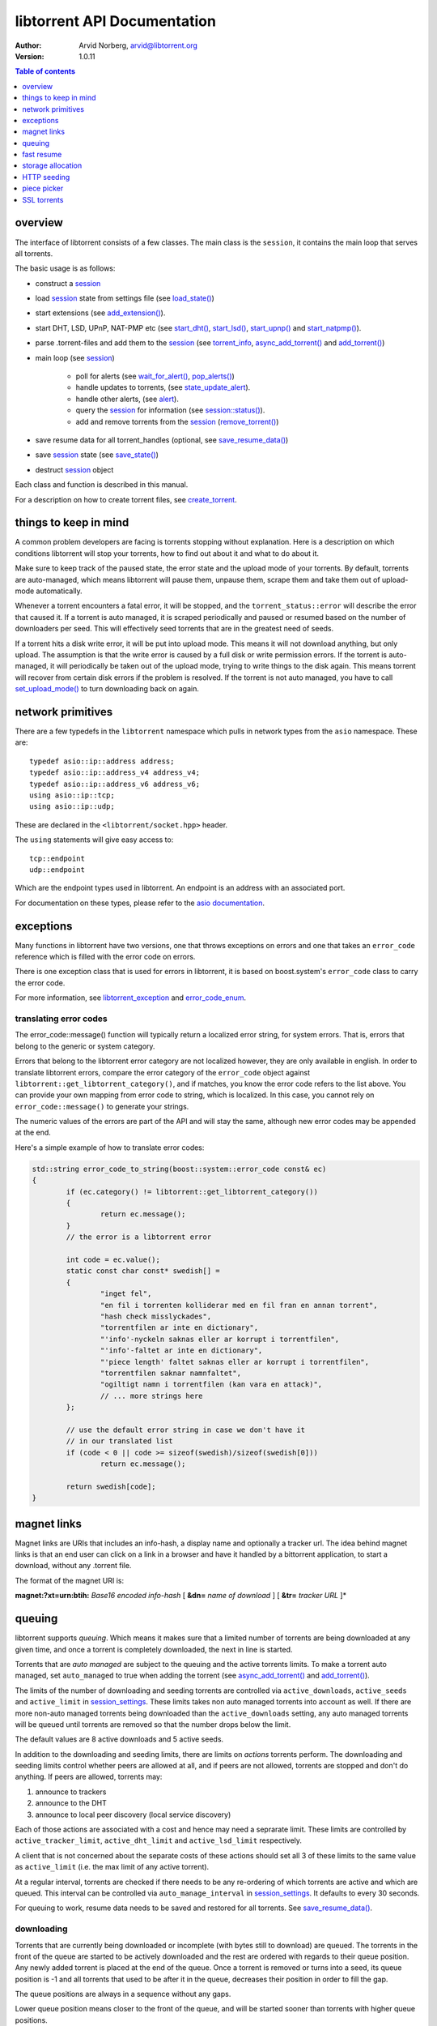 ============================
libtorrent API Documentation
============================

:Author: Arvid Norberg, arvid@libtorrent.org
:Version: 1.0.11

.. contents:: Table of contents
  :depth: 1
  :backlinks: none

overview
========

The interface of libtorrent consists of a few classes. The main class is
the ``session``, it contains the main loop that serves all torrents.

The basic usage is as follows:

* construct a `session`__
* load `session`__ state from settings file (see `load_state()`__)
* start extensions (see `add_extension()`__).
* start DHT, LSD, UPnP, NAT-PMP etc (see `start_dht()`__, `start_lsd()`__, `start_upnp()`__
  and `start_natpmp()`__).
* parse .torrent-files and add them to the `session`__ (see `torrent_info`__,
  `async_add_torrent()`__ and `add_torrent()`__)
* main loop (see `session`__)

	* poll for alerts (see `wait_for_alert()`__, `pop_alerts()`__)
	* handle updates to torrents, (see `state_update_alert`__).
	* handle other alerts, (see `alert`__).
	* query the `session`__ for information (see `session::status()`__).
	* add and remove torrents from the `session`__ (`remove_torrent()`__)

* save resume data for all torrent_handles (optional, see
  `save_resume_data()`__)
* save `session`__ state (see `save_state()`__)
* destruct `session`__ object

Each class and function is described in this manual.

For a description on how to create torrent files, see `create_torrent`__.

.. _make_torrent: make_torrent.html

things to keep in mind
======================

A common problem developers are facing is torrents stopping without explanation.
Here is a description on which conditions libtorrent will stop your torrents,
how to find out about it and what to do about it.

Make sure to keep track of the paused state, the error state and the upload
mode of your torrents. By default, torrents are auto-managed, which means
libtorrent will pause them, unpause them, scrape them and take them out
of upload-mode automatically.

Whenever a torrent encounters a fatal error, it will be stopped, and the
``torrent_status::error`` will describe the error that caused it. If a torrent
is auto managed, it is scraped periodically and paused or resumed based on
the number of downloaders per seed. This will effectively seed torrents that
are in the greatest need of seeds.

If a torrent hits a disk write error, it will be put into upload mode. This
means it will not download anything, but only upload. The assumption is that
the write error is caused by a full disk or write permission errors. If the
torrent is auto-managed, it will periodically be taken out of the upload
mode, trying to write things to the disk again. This means torrent will recover
from certain disk errors if the problem is resolved. If the torrent is not
auto managed, you have to call `set_upload_mode()`__ to turn
downloading back on again.

network primitives
==================

There are a few typedefs in the ``libtorrent`` namespace which pulls
in network types from the ``asio`` namespace. These are::

	typedef asio::ip::address address;
	typedef asio::ip::address_v4 address_v4;
	typedef asio::ip::address_v6 address_v6;
	using asio::ip::tcp;
	using asio::ip::udp;

These are declared in the ``<libtorrent/socket.hpp>`` header.

The ``using`` statements will give easy access to::

	tcp::endpoint
	udp::endpoint

Which are the endpoint types used in libtorrent. An endpoint is an address
with an associated port.

For documentation on these types, please refer to the `asio documentation`_.

.. _`asio documentation`: http://asio.sourceforge.net/asio-0.3.8/doc/asio/reference.html

exceptions
==========

Many functions in libtorrent have two versions, one that throws exceptions on
errors and one that takes an ``error_code`` reference which is filled with the
error code on errors.

There is one exception class that is used for errors in libtorrent, it is based
on boost.system's ``error_code`` class to carry the error code.

For more information, see `libtorrent_exception`__ and `error_code_enum`__.

translating error codes
-----------------------

The error_code::message() function will typically return a localized error string,
for system errors. That is, errors that belong to the generic or system category.

Errors that belong to the libtorrent error category are not localized however, they
are only available in english. In order to translate libtorrent errors, compare the
error category of the ``error_code`` object against ``libtorrent::get_libtorrent_category()``,
and if matches, you know the error code refers to the list above. You can provide
your own mapping from error code to string, which is localized. In this case, you
cannot rely on ``error_code::message()`` to generate your strings.

The numeric values of the errors are part of the API and will stay the same, although
new error codes may be appended at the end.

Here's a simple example of how to translate error codes:

.. code:: c++

	std::string error_code_to_string(boost::system::error_code const& ec)
	{
		if (ec.category() != libtorrent::get_libtorrent_category())
		{
			return ec.message();
		}
		// the error is a libtorrent error

		int code = ec.value();
		static const char const* swedish[] =
		{
			"inget fel",
			"en fil i torrenten kolliderar med en fil fran en annan torrent",
			"hash check misslyckades",
			"torrentfilen ar inte en dictionary",
			"'info'-nyckeln saknas eller ar korrupt i torrentfilen",
			"'info'-faltet ar inte en dictionary",
			"'piece length' faltet saknas eller ar korrupt i torrentfilen",
			"torrentfilen saknar namnfaltet",
			"ogiltigt namn i torrentfilen (kan vara en attack)",
			// ... more strings here
		};

		// use the default error string in case we don't have it
		// in our translated list
		if (code < 0 || code >= sizeof(swedish)/sizeof(swedish[0]))
			return ec.message();

		return swedish[code];
	}

magnet links
============

Magnet links are URIs that includes an info-hash, a display name and optionally
a tracker url. The idea behind magnet links is that an end user can click on a
link in a browser and have it handled by a bittorrent application, to start a
download, without any .torrent file.

The format of the magnet URI is:

**magnet:?xt=urn:btih:** *Base16 encoded info-hash* [ **&dn=** *name of download* ] [ **&tr=** *tracker URL* ]*

queuing
=======

libtorrent supports *queuing*. Which means it makes sure that a limited number of
torrents are being downloaded at any given time, and once a torrent is completely
downloaded, the next in line is started.

Torrents that are *auto managed* are subject to the queuing and the active
torrents limits. To make a torrent auto managed, set ``auto_managed`` to true
when adding the torrent (see `async_add_torrent()`__ and `add_torrent()`__).

The limits of the number of downloading and seeding torrents are controlled via
``active_downloads``, ``active_seeds`` and ``active_limit`` in
`session_settings`__. These limits takes non auto managed torrents into account as
well. If there are more non-auto managed torrents being downloaded than the
``active_downloads`` setting, any auto managed torrents will be queued until
torrents are removed so that the number drops below the limit.

The default values are 8 active downloads and 5 active seeds.

In addition to the downloading and seeding limits, there are limits on *actions*
torrents perform. The downloading and seeding limits control whether peers are
allowed at all, and if peers are not allowed, torrents are stopped and don't do
anything. If peers are allowed, torrents may:

1. announce to trackers
2. announce to the DHT
3. announce to local peer discovery (local service discovery)

Each of those actions are associated with a cost and hence may need a seprarate
limit. These limits are controlled by ``active_tracker_limit``,
``active_dht_limit`` and ``active_lsd_limit`` respectively.

A client that is not concerned about the separate costs of these actions should
set all 3 of these limits to the same value as ``active_limit`` (i.e.
the max limit of any active torrent).

At a regular interval, torrents are checked if there needs to be any
re-ordering of which torrents are active and which are queued. This interval
can be controlled via ``auto_manage_interval`` in `session_settings`__. It defaults
to every 30 seconds.

For queuing to work, resume data needs to be saved and restored for all
torrents. See `save_resume_data()`__.

downloading
-----------

Torrents that are currently being downloaded or incomplete (with bytes still to
download) are queued. The torrents in the front of the queue are started to be
actively downloaded and the rest are ordered with regards to their queue
position. Any newly added torrent is placed at the end of the queue. Once a
torrent is removed or turns into a seed, its queue position is -1 and all
torrents that used to be after it in the queue, decreases their position in
order to fill the gap.

The queue positions are always in a sequence without any gaps.

Lower queue position means closer to the front of the queue, and will be
started sooner than torrents with higher queue positions.

To query a torrent for its position in the queue, or change its position, see:
`queue_position()`__, `queue_position_up()`__, `queue_position_down()`__,
`queue_position_top()`__ and `queue_position_bottom()`__.

seeding
-------

Auto managed seeding torrents are rotated, so that all of them are allocated a
fair amount of seeding. Torrents with fewer completed *seed cycles* are
prioritized for seeding. A seed cycle is completed when a torrent meets either
the share ratio limit (uploaded bytes / downloaded bytes), the share time ratio
(time seeding / time downloaing) or seed time limit (time seeded).

The relevant settings to control these limits are ``share_ratio_limit``,
``seed_time_ratio_limit`` and ``seed_time_limit`` in `session_settings`__.


fast resume
===========

The fast resume mechanism is a way to remember which pieces are downloaded
and where they are put between sessions. You can generate fast resume data by
calling `save_resume_data()`__ on `torrent_handle`__. You can
then save this data to disk and use it when resuming the torrent. libtorrent
will not check the piece hashes then, and rely on the information given in the
fast-resume data. The fast-resume data also contains information about which
blocks, in the unfinished pieces, were downloaded, so it will not have to
start from scratch on the partially downloaded pieces.

To use the fast-resume data you simply give it to `async_add_torrent()`__ and
`add_torrent()`__, and it will skip the time consuming checks. It may have to do
the checking anyway, if the fast-resume data is corrupt or doesn't fit the
storage for that torrent, then it will not trust the fast-resume data and just
do the checking.

file format
-----------

The file format is a bencoded dictionary containing the following fields:

+--------------------------+--------------------------------------------------------------+
| ``file-format``          | string: "libtorrent resume file"                             |
|                          |                                                              |
+--------------------------+--------------------------------------------------------------+
| ``file-version``         | integer: 1                                                   |
|                          |                                                              |
+--------------------------+--------------------------------------------------------------+
| ``info-hash``            | string, the info hash of the torrent this data is saved for. |
|                          |                                                              |
+--------------------------+--------------------------------------------------------------+
| ``blocks per piece``     | integer, the number of blocks per piece. Must be: piece_size |
|                          | / (16 * 1024). Clamped to be within the range [1, 256]. It   |
|                          | is the number of blocks per (normal sized) piece. Usually    |
|                          | each block is 16 * 1024 bytes in size. But if piece size is  |
|                          | greater than 4 megabytes, the block size will increase.      |
|                          |                                                              |
+--------------------------+--------------------------------------------------------------+
| ``pieces``               | A string with piece flags, one character per piece.          |
|                          | Bit 1 means we have that piece.                              |
|                          | Bit 2 means we have verified that this piece is correct.     |
|                          | This only applies when the torrent is in seed_mode.          |
+--------------------------+--------------------------------------------------------------+
| ``slots``                | list of integers. The list maps slots to piece indices. It   |
|                          | tells which piece is on which slot. If piece index is -2 it  |
|                          | means it is free, that there's no piece there. If it is -1,  |
|                          | means the slot isn't allocated on disk yet. The pieces have  |
|                          | to meet the following requirement:                           |
|                          |                                                              |
|                          | If there's a slot at the position of the piece index,        |
|                          | the piece must be located in that slot.                      |
|                          |                                                              |
+--------------------------+--------------------------------------------------------------+
| ``total_uploaded``       | integer. The number of bytes that have been uploaded in      |
|                          | total for this torrent.                                      |
+--------------------------+--------------------------------------------------------------+
| ``total_downloaded``     | integer. The number of bytes that have been downloaded in    |
|                          | total for this torrent.                                      |
+--------------------------+--------------------------------------------------------------+
| ``active_time``          | integer. The number of seconds this torrent has been active. |
|                          | i.e. not paused.                                             |
+--------------------------+--------------------------------------------------------------+
| ``seeding_time``         | integer. The number of seconds this torrent has been active  |
|                          | and seeding.                                                 |
+--------------------------+--------------------------------------------------------------+
| ``num_seeds``            | integer. An estimate of the number of seeds on this torrent  |
|                          | when the resume data was saved. This is scrape data or based |
|                          | on the peer list if scrape data is unavailable.              |
+--------------------------+--------------------------------------------------------------+
| ``num_downloaders``      | integer. An estimate of the number of downloaders on this    |
|                          | torrent when the resume data was last saved. This is used as |
|                          | an initial estimate until we acquire up-to-date scrape info. |
+--------------------------+--------------------------------------------------------------+
| ``upload_rate_limit``    | integer. In case this torrent has a per-torrent upload rate  |
|                          | limit, this is that limit. In bytes per second.              |
+--------------------------+--------------------------------------------------------------+
| ``download_rate_limit``  | integer. The download rate limit for this torrent in case    |
|                          | one is set, in bytes per second.                             |
+--------------------------+--------------------------------------------------------------+
| ``max_connections``      | integer. The max number of peer connections this torrent     |
|                          | may have, if a limit is set.                                 |
+--------------------------+--------------------------------------------------------------+
| ``max_uploads``          | integer. The max number of unchoked peers this torrent may   |
|                          | have, if a limit is set.                                     |
+--------------------------+--------------------------------------------------------------+
| ``seed_mode``            | integer. 1 if the torrent is in seed mode, 0 otherwise.      |
+--------------------------+--------------------------------------------------------------+
| ``priority``             | integer. The priority of a torrent determines how much       |
|                          | bandwidth its peers are assigned when distributing upload    |
|                          | and download rate quotas.                                    |
+--------------------------+--------------------------------------------------------------+
| ``file_priority``        | list of integers. One entry per file in the torrent. Each    |
|                          | entry is the priority of the file with the same index.       |
+--------------------------+--------------------------------------------------------------+
| ``piece_priority``       | string of bytes. Each byte is interpreted as an integer and  |
|                          | is the priority of that piece.                               |
+--------------------------+--------------------------------------------------------------+
| ``auto_managed``         | integer. 1 if the torrent is auto managed, otherwise 0.      |
+--------------------------+--------------------------------------------------------------+
| ``sequential_download``  | integer. 1 if the torrent is in sequential download mode,    |
|                          | 0 otherwise.                                                 |
+--------------------------+--------------------------------------------------------------+
| ``paused``               | integer. 1 if the torrent is paused, 0 otherwise.            |
+--------------------------+--------------------------------------------------------------+
| ``trackers``             | list of lists of strings. The top level list lists all       |
|                          | tracker tiers. Each second level list is one tier of         |
|                          | trackers.                                                    |
+--------------------------+--------------------------------------------------------------+
| ``mapped_files``         | list of strings. If any file in the torrent has been         |
|                          | renamed, this entry contains a list of all the filenames.    |
|                          | In the same order as in the torrent file.                    |
+--------------------------+--------------------------------------------------------------+
| ``url-list``             | list of strings. List of url-seed URLs used by this torrent. |
|                          | The urls are expected to be properly encoded and not contain |
|                          | any illegal url characters.                                  |
+--------------------------+--------------------------------------------------------------+
| ``httpseeds``            | list of strings. List of httpseed URLs used by this torrent. |
|                          | The urls are expected to be properly encoded and not contain |
|                          | any illegal url characters.                                  |
+--------------------------+--------------------------------------------------------------+
| ``merkle tree``          | string. In case this torrent is a merkle torrent, this is a  |
|                          | string containing the entire merkle tree, all nodes,         |
|                          | including the root and all leaves. The tree is not           |
|                          | necessarily complete, but complete enough to be able to send |
|                          | any piece that we have, indicated by the have bitmask.       |
+--------------------------+--------------------------------------------------------------+
| ``save_path``            | string. The save path where this torrent was saved. This is  |
|                          | especially useful when moving torrents with move_storage()   |
|                          | since this will be updated.                                  |
+--------------------------+--------------------------------------------------------------+
| ``peers``                | string. This string contains IPv4 and port pairs of peers we |
|                          | were connected to last session. The endpoints are in compact |
|                          | representation. 4 bytes IPv4 address followed by 2 bytes     |
|                          | port. Hence, the length of this string should be divisible   |
|                          | by 6.                                                        |
+--------------------------+--------------------------------------------------------------+
| ``banned_peers``         | string. This string has the same format as ``peers`` but     |
|                          | instead represent IPv4 peers that we have banned.            |
+--------------------------+--------------------------------------------------------------+
| ``peers6``               | string. This string contains IPv6 and port pairs of peers we |
|                          | were connected to last session. The endpoints are in compact |
|                          | representation. 16 bytes IPv6 address followed by 2 bytes    |
|                          | port. The length of this string should be divisible by 18.   |
+--------------------------+--------------------------------------------------------------+
| ``banned_peers6``        | string. This string has the same format as ``peers6`` but    |
|                          | instead represent IPv6 peers that we have banned.            |
+--------------------------+--------------------------------------------------------------+
| ``unfinished``           | list of dictionaries. Each dictionary represents an          |
|                          | piece, and has the following layout:                         |
|                          |                                                              |
|                          | +-------------+--------------------------------------------+ |
|                          | | ``piece``   | integer, the index of the piece this entry | |
|                          | |             | refers to.                                 | |
|                          | +-------------+--------------------------------------------+ |
|                          | | ``bitmask`` | string, a binary bitmask representing the  | |
|                          | |             | blocks that have been downloaded in this   | |
|                          | |             | piece.                                     | |
|                          | +-------------+--------------------------------------------+ |
|                          | | ``adler32`` | The adler32 checksum of the data in the    | |
|                          | |             | blocks specified by ``bitmask``.           | |
|                          | |             |                                            | |
|                          | +-------------+--------------------------------------------+ |
|                          |                                                              |
+--------------------------+--------------------------------------------------------------+
| ``file sizes``           | list where each entry corresponds to a file in the file list |
|                          | in the metadata. Each entry has a list of two values, the    |
|                          | first value is the size of the file in bytes, the second     |
|                          | is the time stamp when the last time someone wrote to it.    |
|                          | This information is used to compare with the files on disk.  |
|                          | All the files must match exactly this information in order   |
|                          | to consider the resume data as current. Otherwise a full     |
|                          | re-check is issued.                                          |
+--------------------------+--------------------------------------------------------------+
| ``allocation``           | The allocation mode for the storage. Can be either ``full``  |
|                          | or ``compact``. If this is full, the file sizes and          |
|                          | timestamps are disregarded. Pieces are assumed not to have   |
|                          | moved around even if the files have been modified after the  |
|                          | last resume data checkpoint.                                 |
+--------------------------+--------------------------------------------------------------+

storage allocation
==================

There are two modes in which storage (files on disk) are allocated in libtorrent.

1. The traditional *full allocation* mode, where the entire files are filled up
   with zeros before anything is downloaded. Files are allocated on demand, the
   first time anything is written to them. The main benefit of this mode is that
   it avoids creating heavily fragmented files.

2. The *sparse allocation*, sparse files are used, and pieces are downloaded
   directly to where they belong. This is the recommended (and default) mode.

In previous versions of libtorrent, a 3rd mode was supported, *compact
allocation*. Support for this is deprecated and will be removed in future
versions of libtorrent. It's still described in here for completeness.

The allocation mode is selected when a torrent is started. It is passed as an
argument to `session::add_torrent()`__ or `session::async_add_torrent()`__.

The decision to use full allocation or compact allocation typically depends on
whether any files have priority 0 and if the filesystem supports sparse files.

sparse allocation
-----------------

On filesystems that supports sparse files, this allocation mode will only use
as much space as has been downloaded.

The main drawback of this mode is that it may create heavily fragmented files.

 * It does not require an allocation pass on startup.

full allocation
---------------

When a torrent is started in full allocation mode, the disk-io thread
will make sure that the entire storage is allocated, and fill any gaps with zeros.
It will of course still check for existing pieces and fast resume data. The main
drawbacks of this mode are:

 * It may take longer to start the torrent, since it will need to fill the files
   with zeroes. This delay is linear to the size of the download.

 * The download may occupy unnecessary disk space between download sessions.

 * Disk caches usually perform poorly with random access to large files
   and may slow down the download some.

The benefits of this mode are:

 * Downloaded pieces are written directly to their final place in the files and
   the total number of disk operations will be fewer and may also play nicer to
   filesystems' file allocation, and reduce fragmentation.

 * No risk of a download failing because of a full disk during download, once
   all files have been created.

compact allocation
------------------

.. note::
	Note that support for compact allocation is deprecated in libttorrent, and will
	be removed in future versions.

The compact allocation will only allocate as much storage as it needs to keep
the pieces downloaded so far. This means that pieces will be moved around to be
placed at their final position in the files while downloading (to make sure the
completed download has all its pieces in the correct place). So, the main
drawbacks are:

 * More disk operations while downloading since pieces are moved around.

 * Potentially more fragmentation in the filesystem.

 * Cannot be used while having files with priority 0.

The benefits though, are:

 * No startup delay, since the files don't need allocating.

 * The download will not use unnecessary disk space.

 * Disk caches perform much better than in full allocation and raises the
   download speed limit imposed by the disk.

 * Works well on filesystems that don't support sparse files.

The algorithm that is used when allocating pieces and slots isn't very
complicated. For the interested, a description follows.

storing a piece:

1. let **A** be a newly downloaded piece, with index **n**.
2. let **s** be the number of slots allocated in the file we're
   downloading to. (the number of pieces it has room for).
3. if **n** >= **s** then allocate a new slot and put the piece there.
4. if **n** < **s** then allocate a new slot, move the data at
   slot **n** to the new slot and put **A** in slot **n**.

allocating a new slot:

1. if there's an unassigned slot (a slot that doesn't
   contain any piece), return that slot index.
2. append the new slot at the end of the file (or find an unused slot).
3. let **i** be the index of newly allocated slot
4. if we have downloaded piece index **i** already (to slot **j**) then

   1. move the data at slot **j** to slot **i**.
   2. return slot index **j** as the newly allocated free slot.

5. return **i** as the newly allocated slot.


HTTP seeding
============

There are two kinds of HTTP seeding. One with that assumes a smart (and polite)
client and one that assumes a smart server. These are specified in `BEP 19`_
and `BEP 17`_ respectively.

libtorrent supports both. In the libtorrent source code and API, BEP 19 urls
are typically referred to as *url seeds* and BEP 17 urls are typically referred
to as *HTTP seeds*.

The libtorrent implementation of `BEP 19`_ assumes that, if the URL ends with a
slash ('/'), the filename should be appended to it in order to request pieces
from that file. The way this works is that if the torrent is a single-file
torrent, only that filename is appended. If the torrent is a multi-file
torrent, the torrent's name '/' the file name is appended. This is the same
directory structure that libtorrent will download torrents into.

.. _`BEP 17`: http://bittorrent.org/beps/bep_0017.html
.. _`BEP 19`: http://bittorrent.org/beps/bep_0019.html

piece picker
============

The piece picker in libtorrent has the following features:

* rarest first
* sequential download
* random pick
* reverse order picking
* parole mode
* prioritize partial pieces
* prefer whole pieces
* piece affinity by speed category
* piece priorities

internal representation
-----------------------

It is optimized by, at all times, keeping a list of pieces ordered by rarity,
randomly shuffled within each rarity class. This list is organized as a single
vector of contigous memory in RAM, for optimal memory locality and to eliminate
heap allocations and frees when updating rarity of pieces.

Expensive events, like a peer joining or leaving, are evaluated lazily, since
it's cheaper to rebuild the whole list rather than updating every single piece
in it. This means as long as no blocks are picked, peers joining and leaving is
no more costly than a single peer joining or leaving. Of course the special
cases of peers that have all or no pieces are optimized to not require
rebuilding the list.

picker strategy
---------------

The normal mode of the picker is of course *rarest first*, meaning pieces that
few peers have are preferred to be downloaded over pieces that more peers have.
This is a fundamental algorithm that is the basis of the performance of
bittorrent. However, the user may set the piece picker into sequential download
mode. This mode simply picks pieces sequentially, always preferring lower piece
indices.

When a torrent starts out, picking the rarest pieces means increased risk that
pieces won't be completed early (since there are only a few peers they can be
downloaded from), leading to a delay of having any piece to offer to other
peers. This lack of pieces to trade, delays the client from getting started
into the normal tit-for-tat mode of bittorrent, and will result in a long
ramp-up time. The heuristic to mitigate this problem is to, for the first few
pieces, pick random pieces rather than rare pieces. The threshold for when to
leave this initial picker mode is determined by
`session_settings::initial_picker_threshold`__.

reverse order
-------------

An orthogonal setting is *reverse order*, which is used for *snubbed* peers.
Snubbed peers are peers that appear very slow, and might have timed out a piece
request. The idea behind this is to make all snubbed peers more likely to be
able to do download blocks from the same piece, concentrating slow peers on as
few pieces as possible. The reverse order means that the most common pieces are
picked, instead of the rarest pieces (or in the case of sequential download,
the last pieces, intead of the first).

parole mode
-----------

Peers that have participated in a piece that failed the hash check, may be put
in *parole mode*. This means we prefer downloading a full piece  from this
peer, in order to distinguish which peer is sending corrupt data. Whether to do
this is or not is controlled by `session_settings::use_parole_mode`__.

In parole mode, the piece picker prefers picking one whole piece at a time for
a given peer, avoiding picking any blocks from a piece any other peer has
contributed to (since that would defeat the purpose of parole mode).

prioritize partial pieces
-------------------------

This setting determines if partially downloaded or requested pieces should
always be preferred over other pieces. The benefit of doing this is that the
number of partial pieces is minimized (and hence the turn-around time for
downloading a block until it can be uploaded to others is minimized). It also
puts less stress on the disk cache, since fewer partial pieces need to be kept
in the cache. Whether or not to enable this is controlled by
`session_settings::prioritize_partial_pieces`__.

The main benefit of not prioritizing partial pieces is that the rarest first
algorithm gets to have more influence on which pieces are picked. The picker is
more likely to truly pick the rarest piece, and hence improving the performance
of the swarm.

This setting is turned on automatically whenever the number of partial pieces
in the piece picker exceeds the number of peers we're connected to times 1.5.
This is in order to keep the waste of partial pieces to a minimum, but still
prefer rarest pieces.

prefer whole pieces
-------------------

The *prefer whole pieces* setting makes the piece picker prefer picking entire
pieces at a time. This is used by web connections (both http seeding
standards), in order to be able to coalesce the small bittorrent requests to
larger HTTP requests. This significantly improves performance when downloading
over HTTP.

It is also used by peers that are downloading faster than a certain threshold.
The main advantage is that these peers will better utilize the other peer's
disk cache, by requesting all blocks in a single piece, from the same peer.

This threshold is controlled by `session_settings::whole_pieces_threshold`__.

*TODO: piece affinity by speed category*
*TODO: piece priorities*

SSL torrents
============

Torrents may have an SSL root (CA) certificate embedded in them. Such torrents
are called *SSL torrents*. An SSL torrent talks to all bittorrent peers over
SSL. The protocols are layered like this:

.. image:: utp_stack.png

During the SSL handshake, both peers need to authenticate by providing a
certificate that is signed by the CA certificate found in the .torrent file.
These peer certificates are expected to be privided to peers through some other
means than bittorrent. Typically by a peer generating a certificate request
which is sent to the publisher of the torrent, and the publisher returning a
signed certificate.

In libtorrent, `set_ssl_certificate()`__ in `torrent_handle`__ is used to tell
libtorrent where to find the peer certificate and the private key for it. When
an SSL torrent is loaded, the `torrent_need_cert_alert`__ is posted to remind the
user to provide a certificate.

A peer connecting to an SSL torrent MUST provide the *SNI* TLS extension
(server name indication). The server name is the hex encoded info-hash of the
torrent to connect to. This is required for the client accepting the connection
to know which certificate to present.

SSL connections are accepted on a separate socket from normal bittorrent
connections. To pick which port the SSL socket should bind to, set
`session_settings::ssl_listen`__ to a different port. It defaults to port 4433.
This setting is only taken into account when the normal listen socket is opened
(i.e. just changing this setting won't necessarily close and re-open the SSL
socket). To not listen on an SSL socket at all, set ``ssl_listen`` to 0.

This feature is only available if libtorrent is build with openssl support
(``TORRENT_USE_OPENSSL``) and requires at least openSSL version 1.0, since it
needs SNI support.

Peer certificates must have at least one *SubjectAltName* field of type
dNSName. At least one of the fields must *exactly* match the name of the
torrent. This is a byte-by-byte comparison, the UTF-8 encoding must be
identical (i.e. there's no unicode normalization going on). This is the
recommended way of verifying certificates for HTTPS servers according to `RFC
2818`_. Note the difference that for torrents only *dNSName* fields are taken
into account (not IP address fields). The most specific (i.e. last) *Common
Name* field is also taken into account if no *SubjectAltName* did not match.

If any of these fields contain a single asterisk ("*"), the certificate is
considered covering any torrent, allowing it to be reused for any torrent.

The purpose of matching the torrent name with the fields in the peer
certificate is to allow a publisher to have a single root certificate for all
torrents it distributes, and issue separate peer certificates for each torrent.
A peer receiving a certificate will not necessarily be able to access all
torrents published by this root certificate (only if it has a "star cert").

.. _`RFC 2818`: http://www.ietf.org/rfc/rfc2818.txt

testing
-------

To test incoming SSL connections to an SSL torrent, one can use the following
*openssl* command::

	openssl s_client -cert <peer-certificate>.pem -key <peer-private-key>.pem -CAfile \
	   <torrent-cert>.pem -debug -connect 127.0.0.1:4433 -tls1 -servername <info-hash>

To create a root certificate, the Distinguished Name (*DN*) is not taken into
account by bittorrent peers. You still need to specify something, but from
libtorrent's point of view, it doesn't matter what it is. libtorrent only makes
sure the peer certificates are signed by the correct root certificate.

One way to create the certificates is to use the ``CA.sh`` script that comes
with openssl, like thisi (don't forget to enter a common Name for the
certificate)::

	CA.sh -newca
	CA.sh -newreq
	CA.sh -sign

The torrent certificate is located in ``./demoCA/private/demoCA/cacert.pem``,
this is the pem file to include in the .torrent file.

The peer's certificate is located in ``./newcert.pem`` and the certificate's
private key in ``./newkey.pem``.

__ reference-Session.html#session
__ reference-Session.html#session
__ reference-Session.html#load_state()
__ reference-Core.html#add_extension()
__ reference-Session.html#start_dht()
__ reference-Session.html#start_lsd()
__ reference-Session.html#start_upnp()
__ reference-Session.html#start_natpmp()
__ reference-Session.html#session
__ reference-Core.html#torrent_info
__ reference-Session.html#async_add_torrent()
__ reference-Session.html#add_torrent()
__ reference-Session.html#session
__ reference-Session.html#wait_for_alert()
__ reference-Session.html#pop_alerts()
__ reference-Alerts.html#state_update_alert
__ reference-Alerts.html#alert
__ reference-Session.html#session
__ reference-Session.html#status()
__ reference-Session.html#session
__ reference-Session.html#remove_torrent()
__ reference-Core.html#save_resume_data()
__ reference-Session.html#session
__ reference-Session.html#save_state()
__ reference-Session.html#session
__ reference-Create_Torrents.html#create_torrent
__ reference-Core.html#set_upload_mode()
__ reference-Error_Codes.html#libtorrent_exception
__ reference-Error_Codes.html#error_code_enum
__ reference-Session.html#async_add_torrent()
__ reference-Session.html#add_torrent()
__ reference-Settings.html#session_settings
__ reference-Settings.html#session_settings
__ reference-Core.html#save_resume_data()
__ reference-Core.html#queue_position()
__ reference-Core.html#queue_position_up()
__ reference-Core.html#queue_position_down()
__ reference-Core.html#queue_position_top()
__ reference-Core.html#queue_position_bottom()
__ reference-Settings.html#session_settings
__ reference-Core.html#save_resume_data()
__ reference-Core.html#torrent_handle
__ reference-Session.html#async_add_torrent()
__ reference-Session.html#add_torrent()
__ reference-Session.html#add_torrent()
__ reference-Session.html#async_add_torrent()
__ reference-Settings.html#initial_picker_threshold
__ reference-Settings.html#use_parole_mode
__ reference-Settings.html#prioritize_partial_pieces
__ reference-Settings.html#whole_pieces_threshold
__ reference-Core.html#set_ssl_certificate()
__ reference-Core.html#torrent_handle
__ reference-Alerts.html#torrent_need_cert_alert
__ reference-Settings.html#ssl_listen

